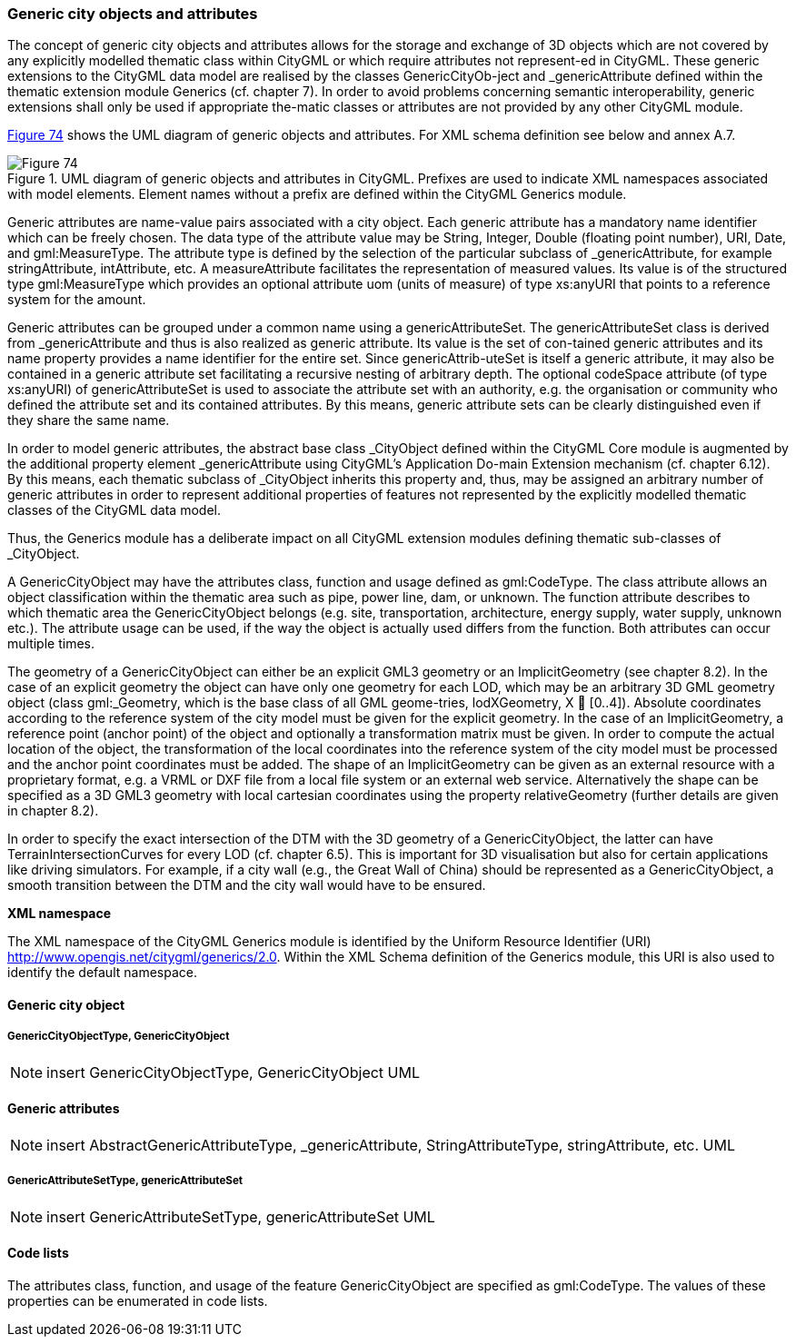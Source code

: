 [[bp_generics]]
=== Generic city objects and attributes

The concept of generic city objects and attributes allows for the storage and exchange of 3D objects which are not covered by any explicitly modelled thematic class within CityGML or which require attributes not represent-ed in CityGML. These generic extensions to the CityGML data model are realised by the classes GenericCityOb-ject and _genericAttribute defined within the thematic extension module Generics (cf. chapter 7). In order to avoid problems concerning semantic interoperability, generic extensions shall only be used if appropriate the-matic classes or attributes are not provided by any other CityGML module.

<<figure-74,Figure 74>> shows the UML diagram of generic objects and attributes. For XML schema definition see below and annex A.7.

[[figure-74]]
.UML diagram of generic objects and attributes in CityGML. Prefixes are used to indicate XML namespaces associated with model elements. Element names without a prefix are defined within the CityGML Generics module.
image::figures/Figure_74.png[]

Generic attributes are name-value pairs associated with a city object. Each generic attribute has a mandatory name identifier which can be freely chosen. The data type of the attribute value may be String, Integer, Double (floating point number), URI, Date, and gml:MeasureType. The attribute type is defined by the selection of the particular subclass of _genericAttribute, for example stringAttribute, intAttribute, etc. A measureAttribute facilitates the representation of measured values. Its value is of the structured type gml:MeasureType which provides an optional attribute uom (units of measure) of type xs:anyURI that points to a reference system for the amount.

Generic attributes can be grouped under a common name using a genericAttributeSet. The genericAttributeSet class is derived from _genericAttribute and thus is also realized as generic attribute. Its value is the set of con-tained generic attributes and its name property provides a name identifier for the entire set. Since genericAttrib-uteSet is itself a generic attribute, it may also be contained in a generic attribute set facilitating a recursive nesting of arbitrary depth. The optional codeSpace attribute (of type xs:anyURI) of genericAttributeSet is used to associate the attribute set with an authority, e.g. the organisation or community who defined the attribute set and its contained attributes. By this means, generic attribute sets can be clearly distinguished even if they share the same name.

In order to model generic attributes, the abstract base class _CityObject defined within the CityGML Core module is augmented by the additional property element _genericAttribute using CityGML’s Application Do-main Extension mechanism (cf. chapter 6.12). By this means, each thematic subclass of _CityObject inherits this property and, thus, may be assigned an arbitrary number of generic attributes in order to represent additional properties of features not represented by the explicitly modelled thematic classes of the CityGML data model.

Thus, the Generics module has a deliberate impact on all CityGML extension modules defining thematic sub-classes of _CityObject.

A GenericCityObject may have the attributes class, function and usage defined as gml:CodeType. The class attribute allows an object classification within the thematic area such as pipe, power line, dam, or unknown. The function attribute describes to which thematic area the GenericCityObject belongs (e.g. site, transportation, architecture, energy supply, water supply, unknown etc.). The attribute usage can be used, if the way the object is actually used differs from the function. Both attributes can occur multiple times.

The geometry of a GenericCityObject can either be an explicit GML3 geometry or an ImplicitGeometry (see chapter 8.2). In the case of an explicit geometry the object can have only one geometry for each LOD, which may be an arbitrary 3D GML geometry object (class gml:_Geometry, which is the base class of all GML geome-tries, lodXGeometry, X  [0..4]). Absolute coordinates according to the reference system of the city model must be given for the explicit geometry. In the case of an ImplicitGeometry, a reference point (anchor point) of the object and optionally a transformation matrix must be given. In order to compute the actual location of the object, the transformation of the local coordinates into the reference system of the city model must be processed and the anchor point coordinates must be added. The shape of an ImplicitGeometry can be given as an external resource with a proprietary format, e.g. a VRML or DXF file from a local file system or an external web service. Alternatively the shape can be specified as a 3D GML3 geometry with local cartesian coordinates using the property relativeGeometry (further details are given in chapter 8.2).

In order to specify the exact intersection of the DTM with the 3D geometry of a GenericCityObject, the latter can have TerrainIntersectionCurves for every LOD (cf. chapter 6.5). This is important for 3D visualisation but also for certain applications like driving simulators. For example, if a city wall (e.g., the Great Wall of China) should be represented as a GenericCityObject, a smooth transition between the DTM and the city wall would have to be ensured.

*XML namespace*

The XML namespace of the CityGML Generics module is identified by the Uniform Resource Identifier (URI) http://www.opengis.net/citygml/generics/2.0. Within the XML Schema definition of the Generics module, this URI is also used to identify the default namespace.

==== Generic city object

===== GenericCityObjectType, GenericCityObject

NOTE: insert GenericCityObjectType, GenericCityObject UML

==== Generic attributes

NOTE: insert AbstractGenericAttributeType, _genericAttribute, StringAttributeType, stringAttribute, etc. UML

===== GenericAttributeSetType, genericAttributeSet

NOTE: insert GenericAttributeSetType, genericAttributeSet UML

==== Code lists

The attributes class, function, and usage of the feature GenericCityObject are specified as gml:CodeType. The values of these properties can be enumerated in code lists.



